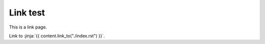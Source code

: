 
Link test
-------------

This is a link page.

Link to :jinja:`{{ content.link_to("./index.rst") }}`.
